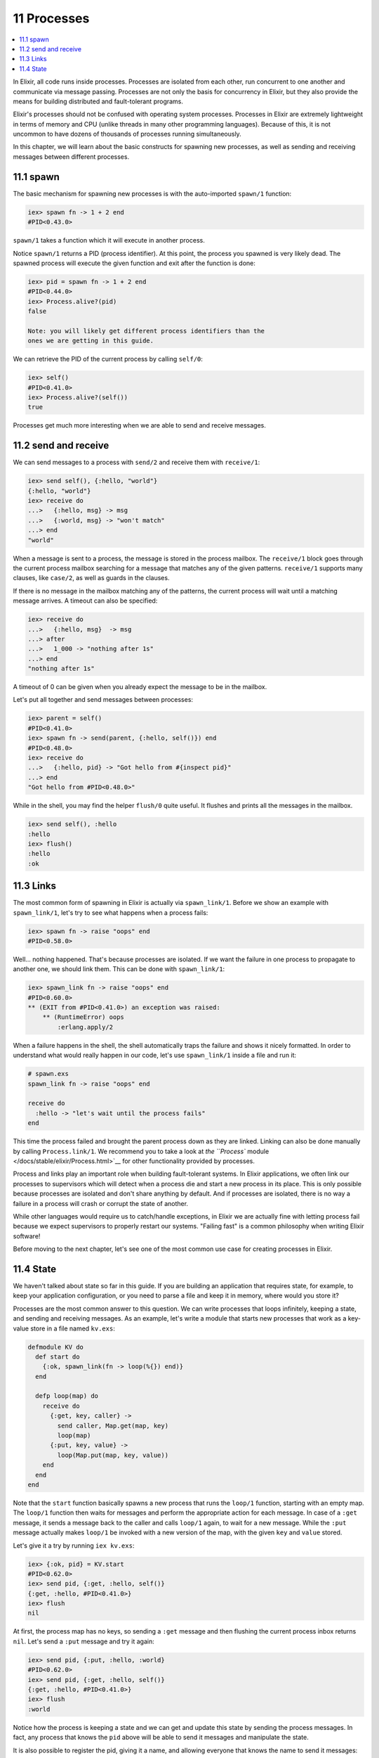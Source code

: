 11 Processes
==========================================================

.. contents:: :local:

In Elixir, all code runs inside processes. Processes are isolated from
each other, run concurrent to one another and communicate via message
passing. Processes are not only the basis for concurrency in Elixir, but
they also provide the means for building distributed and fault-tolerant
programs.

Elixir's processes should not be confused with operating system
processes. Processes in Elixir are extremely lightweight in terms of
memory and CPU (unlike threads in many other programming languages).
Because of this, it is not uncommon to have dozens of thousands of
processes running simultaneously.

In this chapter, we will learn about the basic constructs for spawning
new processes, as well as sending and receiving messages between
different processes.

11.1 spawn
----------

The basic mechanism for spawning new processes is with the auto-imported
``spawn/1`` function:

.. code:: iex

    iex> spawn fn -> 1 + 2 end
    #PID<0.43.0>

``spawn/1`` takes a function which it will execute in another process.

Notice ``spawn/1`` returns a PID (process identifier). At this point,
the process you spawned is very likely dead. The spawned process will
execute the given function and exit after the function is done:

.. code:: iex

    iex> pid = spawn fn -> 1 + 2 end
    #PID<0.44.0>
    iex> Process.alive?(pid)
    false

    Note: you will likely get different process identifiers than the
    ones we are getting in this guide.

We can retrieve the PID of the current process by calling ``self/0``:

.. code:: iex

    iex> self()
    #PID<0.41.0>
    iex> Process.alive?(self())
    true

Processes get much more interesting when we are able to send and receive
messages.

11.2 send and receive
---------------------

We can send messages to a process with ``send/2`` and receive them with
``receive/1``:

.. code:: iex

    iex> send self(), {:hello, "world"}
    {:hello, "world"}
    iex> receive do
    ...>   {:hello, msg} -> msg
    ...>   {:world, msg} -> "won't match"
    ...> end
    "world"

When a message is sent to a process, the message is stored in the
process mailbox. The ``receive/1`` block goes through the current
process mailbox searching for a message that matches any of the given
patterns. ``receive/1`` supports many clauses, like ``case/2``, as well
as guards in the clauses.

If there is no message in the mailbox matching any of the patterns, the
current process will wait until a matching message arrives. A timeout
can also be specified:

.. code:: iex

    iex> receive do
    ...>   {:hello, msg}  -> msg
    ...> after
    ...>   1_000 -> "nothing after 1s"
    ...> end
    "nothing after 1s"

A timeout of 0 can be given when you already expect the message to be in
the mailbox.

Let's put all together and send messages between processes:

.. code:: iex

    iex> parent = self()
    #PID<0.41.0>
    iex> spawn fn -> send(parent, {:hello, self()}) end
    #PID<0.48.0>
    iex> receive do
    ...>   {:hello, pid} -> "Got hello from #{inspect pid}"
    ...> end
    "Got hello from #PID<0.48.0>"

While in the shell, you may find the helper ``flush/0`` quite useful. It
flushes and prints all the messages in the mailbox.

.. code:: iex

    iex> send self(), :hello
    :hello
    iex> flush()
    :hello
    :ok

11.3 Links
----------

The most common form of spawning in Elixir is actually via
``spawn_link/1``. Before we show an example with ``spawn_link/1``, let's
try to see what happens when a process fails:

.. code:: iex

    iex> spawn fn -> raise "oops" end
    #PID<0.58.0>

Well... nothing happened. That's because processes are isolated. If we
want the failure in one process to propagate to another one, we should
link them. This can be done with ``spawn_link/1``:

.. code:: iex

    iex> spawn_link fn -> raise "oops" end
    #PID<0.60.0>
    ** (EXIT from #PID<0.41.0>) an exception was raised:
        ** (RuntimeError) oops
            :erlang.apply/2

When a failure happens in the shell, the shell automatically traps the
failure and shows it nicely formatted. In order to understand what would
really happen in our code, let's use ``spawn_link/1`` inside a file and
run it:

.. code:: iex

    # spawn.exs
    spawn_link fn -> raise "oops" end

    receive do
      :hello -> "let's wait until the process fails"
    end

This time the process failed and brought the parent process down as they
are linked. Linking can also be done manually by calling
``Process.link/1``. We recommend you to take a look at `the ``Process``
module </docs/stable/elixir/Process.html>`__ for other functionality
provided by processes.

Process and links play an important role when building fault-tolerant
systems. In Elixir applications, we often link our processes to
supervisors which will detect when a process die and start a new process
in its place. This is only possible because processes are isolated and
don't share anything by default. And if processes are isolated, there is
no way a failure in a process will crash or corrupt the state of
another.

While other languages would require us to catch/handle exceptions, in
Elixir we are actually fine with letting process fail because we expect
supervisors to properly restart our systems. "Failing fast" is a common
philosophy when writing Elixir software!

Before moving to the next chapter, let's see one of the most common use
case for creating processes in Elixir.

11.4 State
----------

We haven't talked about state so far in this guide. If you are building
an application that requires state, for example, to keep your
application configuration, or you need to parse a file and keep it in
memory, where would you store it?

Processes are the most common answer to this question. We can write
processes that loops infinitely, keeping a state, and sending and
receiving messages. As an example, let's write a module that starts new
processes that work as a key-value store in a file named ``kv.exs``:

.. code:: elixir

    defmodule KV do
      def start do
        {:ok, spawn_link(fn -> loop(%{}) end)}
      end

      defp loop(map) do
        receive do
          {:get, key, caller} ->
            send caller, Map.get(map, key)
            loop(map)
          {:put, key, value} ->
            loop(Map.put(map, key, value))
        end
      end
    end

Note that the ``start`` function basically spawns a new process that
runs the ``loop/1`` function, starting with an empty map. The ``loop/1``
function then waits for messages and perform the appropriate action for
each message. In case of a ``:get`` message, it sends a message back to
the caller and calls ``loop/1`` again, to wait for a new message. While
the ``:put`` message actually makes ``loop/1`` be invoked with a new
version of the map, with the given ``key`` and ``value`` stored.

Let's give it a try by running ``iex kv.exs``:

.. code:: iex

    iex> {:ok, pid} = KV.start
    #PID<0.62.0>
    iex> send pid, {:get, :hello, self()}
    {:get, :hello, #PID<0.41.0>}
    iex> flush
    nil

At first, the process map has no keys, so sending a ``:get`` message and
then flushing the current process inbox returns ``nil``. Let's send a
``:put`` message and try it again:

.. code:: iex

    iex> send pid, {:put, :hello, :world}
    #PID<0.62.0>
    iex> send pid, {:get, :hello, self()}
    {:get, :hello, #PID<0.41.0>}
    iex> flush
    :world

Notice how the process is keeping a state and we can get and update this
state by sending the process messages. In fact, any process that knows
the ``pid`` above will be able to send it messages and manipulate the
state.

It is also possible to register the pid, giving it a name, and allowing
everyone that knows the name to send it messages:

.. code:: iex

    iex> Process.register(pid, :kv)
    true
    iex> send :kv, {:get, :hello, self()}
    {:get, :hello, #PID<0.41.0>}
    iex> flush
    :world

Using process around state and name registering are very common patterns
in Elixir applications. However, most of the time, we won't implement
those patterns manually as above, but using one of the many of the
abstractions that ships with Elixir. For example, Elixir provides
`agents </docs/stable/elixir/Agent.html>`__ which are simple
abstractions around state:

.. code:: iex

    iex> {:ok, pid} = Agent.start_link(fn -> %{} end)
    {:ok, #PID<0.72.0>}
    iex> Agent.update(pid, fn map -> Map.put(map, :hello, :world) end)
    :ok
    iex> Agent.get(pid, fn map -> Map.get(map, :hello) end)
    :world

A ``:name`` option could also be given to ``Agent.start/2`` and it would
be automatically registered. Besides agents, Elixir provides an API for
building generic servers (called GenServer), generic event managers and
event handlers (called GenEvent), tasks and more, all powered by
processes underneath. Those, along with supervision trees, will be
explored with more detail in the Mix and OTP guide which will build a
complete Elixir application from start to finish.

For now, let's move on and explore the world of I/O in Elixir.
